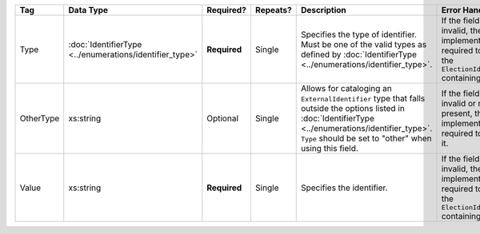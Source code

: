 .. This file is auto-generated.  Do not edit it by hand!

+--------------+------------------------------------+--------------+--------------+------------------------------------------+------------------------------------------+
| Tag          | Data Type                          | Required?    | Repeats?     | Description                              | Error Handling                           |
+==============+====================================+==============+==============+==========================================+==========================================+
| Type         | :doc:`IdentifierType               | **Required** | Single       | Specifies the type of identifier. Must   | If the field is invalid, then the        |
|              | <../enumerations/identifier_type>` |              |              | be one of the valid types as defined by  | implementation is required to ignore the |
|              |                                    |              |              | :doc:`IdentifierType                     | ``ElectionIdentifier`` containing it.    |
|              |                                    |              |              | <../enumerations/identifier_type>`.      |                                          |
+--------------+------------------------------------+--------------+--------------+------------------------------------------+------------------------------------------+
| OtherType    | xs:string                          | Optional     | Single       | Allows for cataloging an                 | If the field is invalid or not present,  |
|              |                                    |              |              | ``ExternalIdentifier`` type that falls   | then the implementation is required to   |
|              |                                    |              |              | outside the options listed in            | ignore it.                               |
|              |                                    |              |              | :doc:`IdentifierType                     |                                          |
|              |                                    |              |              | <../enumerations/identifier_type>`.      |                                          |
|              |                                    |              |              | ``Type`` should be set to "other" when   |                                          |
|              |                                    |              |              | using this field.                        |                                          |
+--------------+------------------------------------+--------------+--------------+------------------------------------------+------------------------------------------+
| Value        | xs:string                          | **Required** | Single       | Specifies the identifier.                | If the field is invalid, then the        |
|              |                                    |              |              |                                          | implementation is required to ignore the |
|              |                                    |              |              |                                          | ``ElectionIdentifier`` containing it.    |
+--------------+------------------------------------+--------------+--------------+------------------------------------------+------------------------------------------+
